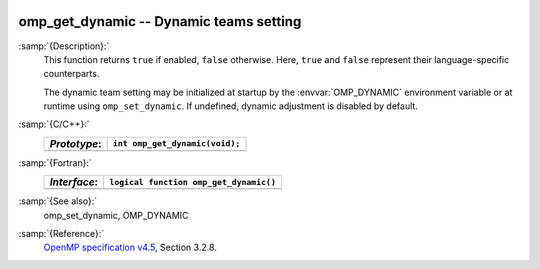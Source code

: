   .. _omp_get_dynamic:

omp_get_dynamic -- Dynamic teams setting
****************************************

:samp:`{Description}:`
  This function returns ``true`` if enabled, ``false`` otherwise. 
  Here, ``true`` and ``false`` represent their language-specific 
  counterparts.

  The dynamic team setting may be initialized at startup by the 
  :envvar:`OMP_DYNAMIC` environment variable or at runtime using
  ``omp_set_dynamic``.  If undefined, dynamic adjustment is
  disabled by default.

:samp:`{C/C++}:`
  ============  ==============================
  *Prototype*:  ``int omp_get_dynamic(void);``
  ============  ==============================
  ============  ==============================

:samp:`{Fortran}:`
  ============  ======================================
  *Interface*:  ``logical function omp_get_dynamic()``
  ============  ======================================
  ============  ======================================

:samp:`{See also}:`
  omp_set_dynamic, OMP_DYNAMIC

:samp:`{Reference}:`
  `OpenMP specification v4.5 <https://www.openmp.org>`_, Section 3.2.8.

